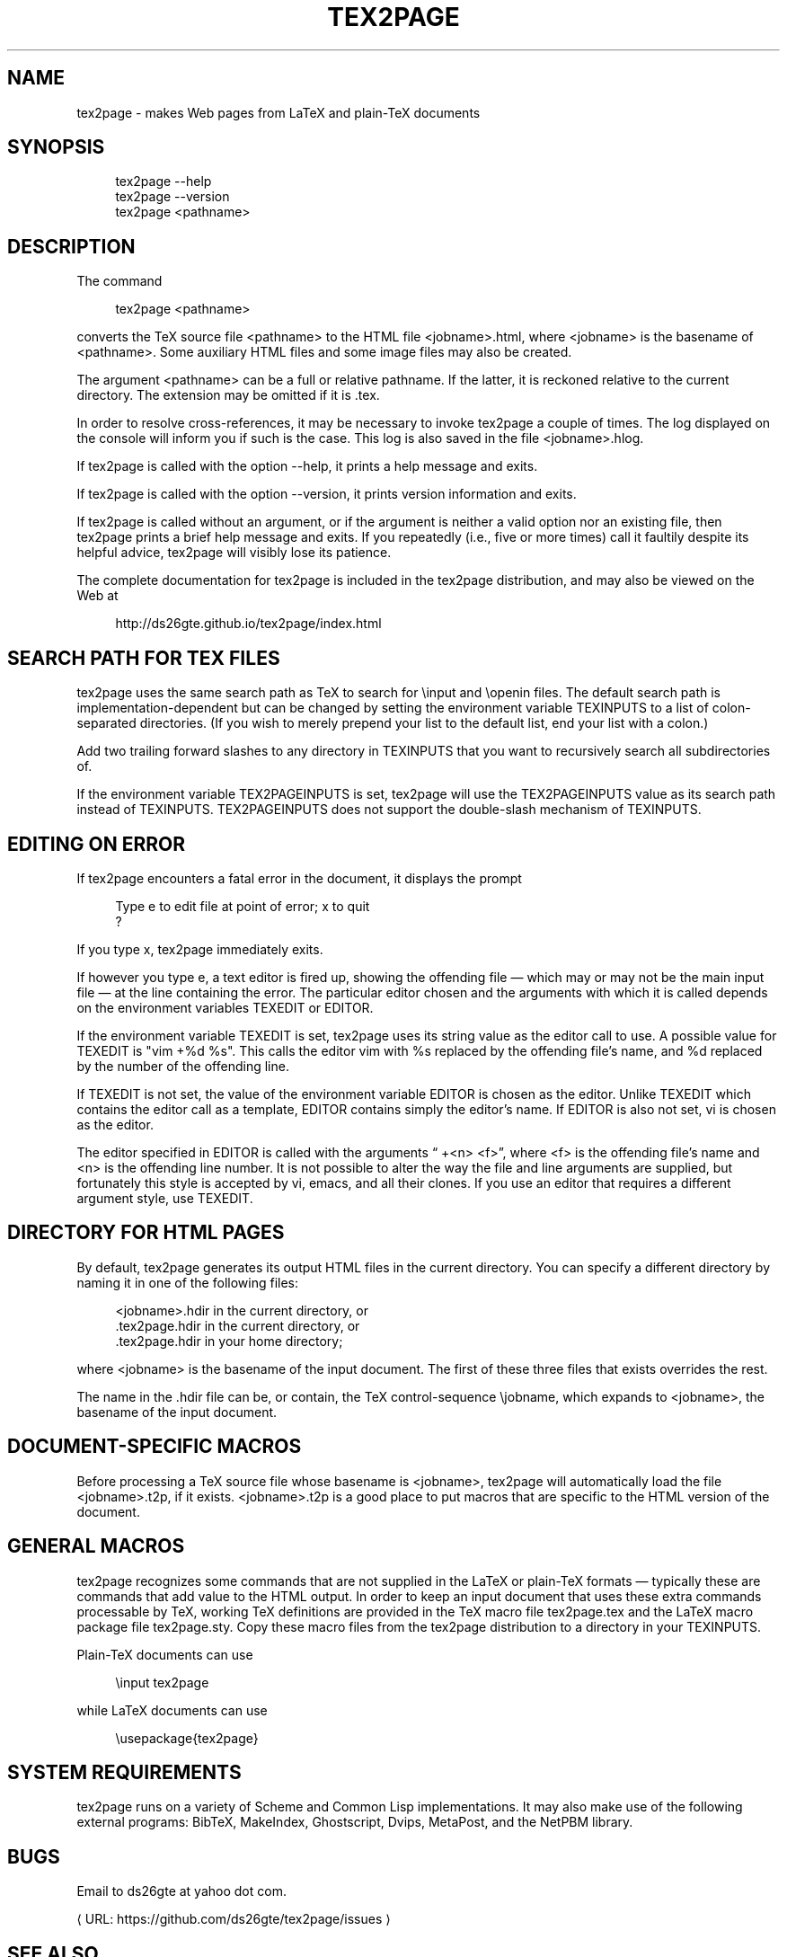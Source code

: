 '\" t
.\"     Title: tex2page
.\"    Author: [see the "AUTHORS" section]
.\" Generator: Asciidoctor 1.5.3
.\"      Date: 2015-12-13
.\"    Manual: \ \&
.\"    Source: \ \&
.\"  Language: English
.\"
.TH "TEX2PAGE" "1" "2015-12-13" "\ \&" "\ \&"
.ie \n(.g .ds Aq \(aq
.el       .ds Aq '
.ss \n[.ss] 0
.nh
.ad l
.de URL
\\$2 \(laURL: \\$1 \(ra\\$3
..
.if \n[.g] .mso www.tmac
.LINKSTYLE blue R < >
.SH "NAME"
tex2page \- makes Web pages from LaTeX and plain\-TeX documents
.SH "SYNOPSIS"
.sp
.if n \{\
.RS 4
.\}
.nf
tex2page \-\-help
tex2page \-\-version
tex2page <pathname>
.fi
.if n \{\
.RE
.\}
.SH "DESCRIPTION"
.sp
The command
.sp
.if n \{\
.RS 4
.\}
.nf
tex2page <pathname>
.fi
.if n \{\
.RE
.\}
.sp
converts the TeX source file \f[CR]<pathname>\fP to the HTML file
\f[CR]<jobname>.html\fP, where \f[CR]<jobname>\fP is the basename of
\f[CR]<pathname>\fP.
Some auxiliary HTML files and some image files may also be
created.
.sp
The argument \f[CR]<pathname>\fP can be a full or relative pathname.  If
the latter, it is reckoned relative to the current directory.
The extension may be omitted if it is \f[CR].tex\fP.
.sp
In order to resolve cross\-references, it may be necessary to
invoke tex2page a couple of times.  The log displayed on the
console will inform you if such is the case.  This log is also
saved in the file \f[CR]<jobname>.hlog\fP.
.sp
If tex2page is called with the option \f[CR]\-\-help\fP, it prints a help
message and exits.
.sp
If tex2page is called with the option \f[CR]\-\-version\fP, it prints
version information and exits.
.sp
If tex2page is called without an argument, or if the argument is
neither a valid option nor an existing file, then tex2page prints
a brief help message and exits.  If you repeatedly (i.e., five or
more times) call it faultily despite its helpful advice, tex2page
will visibly lose its patience.
.sp
The complete documentation for tex2page is included in the
tex2page distribution, and may also be viewed on the Web at
.sp
.if n \{\
.RS 4
.\}
.nf
http://ds26gte.github.io/tex2page/index.html
.fi
.if n \{\
.RE
.\}
.SH "SEARCH PATH FOR TEX FILES"
.sp
tex2page uses the same search path as TeX to search for
\f[CR]\(rsinput\fP and \f[CR]\(rsopenin\fP files.  The default search path is
implementation\-dependent but can be changed by setting the
environment variable \f[CR]TEXINPUTS\fP to a list of colon\-separated
directories.  (If you wish to merely prepend your list to the
default list, end your list with a colon.)
.sp
Add two trailing forward slashes to any directory in \f[CR]TEXINPUTS\fP
that you want to recursively search all subdirectories of.
.sp
If the environment variable \f[CR]TEX2PAGEINPUTS\fP is set, tex2page will
use the \f[CR]TEX2PAGEINPUTS\fP value as its search path instead of
\f[CR]TEXINPUTS\fP.  \f[CR]TEX2PAGEINPUTS\fP  does not support the double\-slash
mechanism of TEXINPUTS.
.SH "EDITING ON ERROR"
.sp
If tex2page encounters a fatal error in the document, it
displays the prompt
.sp
.if n \{\
.RS 4
.\}
.nf
Type e to edit file at point of error; x to quit
?
.fi
.if n \{\
.RE
.\}
.sp
If you type \f[CR]x\fP, tex2page immediately exits.
.sp
If however you type \f[CR]e\fP, a text editor is fired up, showing the
offending file — which may or may not be the main input file —
at the line containing the error.  The particular editor chosen
and the arguments with which it is called depends on the
environment variables \f[CR]TEXEDIT\fP or \f[CR]EDITOR\fP.
.sp
If the environment variable \f[CR]TEXEDIT\fP is set, tex2page uses its
string value as the editor call to use.  A possible value for
\f[CR]TEXEDIT\fP is \f[CR]"vim +%d %s"\fP.  This calls the editor vim with \f[CR]%s\fP
replaced by the offending file’s name, and \f[CR]%d\fP replaced by the
number of the offending line.
.sp
If \f[CR]TEXEDIT\fP is not set, the value of the environment variable
\f[CR]EDITOR\fP is chosen as the editor.  Unlike \f[CR]TEXEDIT\fP
which contains the editor call as a template, \f[CR]EDITOR\fP contains
simply the editor’s name.  If \f[CR]EDITOR\fP is also not set, vi is
chosen as the editor.
.sp
The editor specified in \f[CR]EDITOR\fP is called with the arguments
“\f[CR] +<n> <f>\fP”, where \f[CR]<f>\fP is the offending file’s name and \f[CR]<n>\fP is the
offending line number.  It is not possible to alter the way the
file and line arguments are supplied, but fortunately this style
is accepted by vi, emacs, and all their clones.  If you use an
editor that requires a different argument style, use \f[CR]TEXEDIT\fP.
.SH "DIRECTORY FOR HTML PAGES"
.sp
By default, tex2page generates its output HTML files in the
current directory.  You can specify a different directory by
naming it in one of the following files:
.sp
.if n \{\
.RS 4
.\}
.nf
<jobname>.hdir in the current directory, or
\&.tex2page.hdir in the current directory, or
\&.tex2page.hdir in your home directory;
.fi
.if n \{\
.RE
.\}
.sp
where \f[CR]<jobname>\fP is the basename of the input document.  The
first of these three files that exists overrides the rest.
.sp
The name in the .hdir file can be, or contain, the TeX
control\-sequence \f[CR]\(rsjobname\fP, which expands to \f[CR]<jobname>\fP, the
basename of the input document.
.SH "DOCUMENT\-SPECIFIC MACROS"
.sp
Before processing a TeX source file whose basename is
\f[CR]<jobname>\fP, tex2page will automatically load the file
\f[CR]<jobname>.t2p\fP, if it exists.  \f[CR]<jobname>.t2p\fP is a good place
to put macros that are specific to the HTML version of the
document.
.SH "GENERAL MACROS"
.sp
tex2page recognizes some commands that are not supplied in
the LaTeX or plain\-TeX formats — typically these are
commands that add value to the HTML output.  In order to keep
an input document that uses these extra commands processable
by TeX, working TeX definitions are provided in the TeX macro
file \f[CR]tex2page.tex\fP and the LaTeX macro package file
\f[CR]tex2page.sty\fP.  Copy these macro files from the tex2page
distribution to a directory in your TEXINPUTS.
.sp
Plain\-TeX documents can use
.sp
.if n \{\
.RS 4
.\}
.nf
\(rsinput tex2page
.fi
.if n \{\
.RE
.\}
.sp
while LaTeX documents can use
.sp
.if n \{\
.RS 4
.\}
.nf
\(rsusepackage{tex2page}
.fi
.if n \{\
.RE
.\}
.SH "SYSTEM REQUIREMENTS"
.sp
tex2page runs on a variety of Scheme and Common Lisp
implementations.  It may also make use of the following external
programs: BibTeX, MakeIndex, Ghostscript, Dvips, MetaPost, and
the NetPBM library.
.SH "BUGS"
.sp
Email to ds26gte at yahoo dot com.
.sp
.URL "https://github.com/ds26gte/tex2page/issues" "" ""
\c
.SH "SEE ALSO"
.sp
tex(1), latex(1), racket(1), bibtex(1), makeindex(1L),
mpost(1).
.SH "COPYRIGHT"
.sp
Copyright 1997–2015 by Dorai Sitaram.
.sp
Permission to distribute and use this work for any purpose is
hereby granted provided this copyright notice is included in
the copy.  This work is provided as is, with no warranty of any
kind.